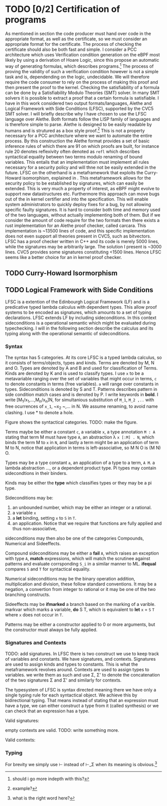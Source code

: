 * TODO [0/2] Certification of programs
As mentioned in section\ref{} the code producer must hand over code in the appropriate format,
as well as the certificate, so we must consider an appropriate format for the certificate.
The process of checking the certificate should also be both fast and simple.
I consider a PCC architecture which uses Verification condition generation on the eBPF
most likely by using a derivation of Hoare Logic, since this propose an automatic way of
generating formulas, which describes programs.\footnote{should i go more indepth with this?}
The process of proving the validity of such a verification condition however is not a simple task
and is, dependending on the logic,  undecidable.
We will therefore require the code consumer to rely on the process of making this proof and then present
the proof to the kernel.
Checking the satisfiability of a formula can be done by a Satisfiability Modulo Theories (SMT) solver.
In many SMT solvers it is possible to extract a proof that a certain formula is satisfiable.
I have in this work considered two output formats/languages, Alethe and Logical Framework with Side Conditions (LFSC),
supported by the CVC5 SMT solver.
I will briefly describe why I have chosen to use the LFSC language over Alethe.
Both formats follow the LISP family of languages and is therefore simple to parse.
Alethe is designed to be easily readable by humans and is strutured as a box style proof.\footnote{example?}
This is not a property necessary for a PCC architecture where we want to automate the entire process.
By this construction the Alethe format provides a set of basic inference rules of which there are 91\cite{}
on which proofs are built, for instance rule 20 denotes reflexivity often denoted as ~refl~ which describes syntactical
equality between two terms modulo renaming of bound variables.
This entails that an implementation must implement all rules necessary for a security policy and will thne not be easily extended
in the future. LFSC on the otherhand is a metaframework that exploits the Curry-Howard isomorphism, explained in \ref{}.
This metaframework allows for the security policy to be established by signatures, which can easily be extended.
This is very much a property of interest, as eBPF might evolve to support new datastructures etc.
Furthermore this approach can move bugs out of the in kernel certifier and into the specification.
This will enable system administrators to quickly deploy fixes for a bug, by not allowing specific faulty signatures.
It is hard to consider both time and memory used of the two languages, without actually implementing both of them.
But if we consider the amount of code require for the two formats then there exists a rust implementation for an Alethe proof checker, called carcara\cite{}.
This implementation is ~13500 lines of code, and this specific implementation does not even support all theories present in CVC5, such as bitvectors.
LFSC has a proof checker written in C++ and its code is merely 5000 lines, while the signatures may be arbitrarily large.
The solution I present is ~3000 lines.
CVC5 provides some signatures constituting <1500 lines.
Hence LFSC seems like a better choice for an in kernel proof checker.

** TODO Curry-Howard Isormorphism

** TODO Logical Framework with Side Conditions
LFSC is a extention of the Edinbourgh Logical Framework (LF)\cite{} and is a predicative typed lambda calculus with dependent types. This allow proof systems to be encoded as signatures, which amounts to a set of typing declarations. LFSC extends LF by including sideconditions. In this context sideconditions is a operational semantic which might be evaluated during typechecking.
I will in the following section describe the calculus and its typing along with the operational semantic of sideconditions.

*** Syntax
The syntax has 5 categories. At its core LFSC is a typed lambda calculus,
so it consists of terms/objects, types and kinds.
Terms are denoted by M, N and O.
Types are denoted by A and B and used for classification of Terms.
Kinds are denoted by K and is used to classify types.
I use ~x~ to be a metavariable ranging over the set of variables that might occur in terms,
~c~ to denote constants in terms (free variables).
~a~ will range over constants in types.
Sideconditions is denoted by S and T.
Patterns describes pattern in side condition match cases and is denoted by P.
I write keywords in *bold*.
I write [M_1/x_1,...,M_n/x_n]N, for simultanious substitution of ~M_1~, ~M_2 ,..~ with free ocurrences of ~x_1~, ~x_2 ~,... in N. We assume renaming, to avoid name clashing.
I use * to denote a hole.

Figure \ref{} shows the syntactical categories.
TODO: make the figure.

Terms maybe be either a constant ~c~,
a variable ~x~,
a type annotation ~M : A~ stating that term M must have type ~A~,
an abstraction \lambda ~x [:M] . N~, which binds the term M to ~x~ in ~N~,
and lastly a term might be an application of term M to N, notice that application in terms is left-associative, so M N O is (M N) O.

Types may be a type constant ~a~,
an application of a type to a term, ~A M~.
a lambda abstraction ...,
or a dependent product type. Pi types may contain sidecondtions in their binders.

Kinds may be either the *type* which classifies types or they may be a pi type.

Sideconditions may be:
1) an unbounded number, which may be either an integer or a rational.
2) a variable ~x~
3) a *let* binding, setting ~x~ to ~S~ in ~T~.
4) an application. Notice that we require that functions are fully applied and thus non-associative,
sideconditions may then also be one of the categories Compounds, Numerical and Sideeffects.

Compound sideconditions may be either a *fail* ~A~, which raises an exception with type ~A~,
*match* expressions, which will match the scrutinee against patterns and evaluate corrsponding ~S_i~ in a similar manner to ML.
*ifequal* compares ~S~ and ~T~ for syntactical equality.

Numerical sideconditions may be the binary operation addition, multiplication and division,
these follow standard conventions.
It may be a negation, a convertion from integer to rational or it may be one of the two
branching constructs.

Sideeffects may be *ifmarked* a branch based on the marking of a varible. markvar which marks a variable, *do* S T, which is equivalent to *let* ~x~ = ~S~ ~T~ where ~x~ does not occur in ~T~.

Patterns may be either a constructor applied to 0 or more arguments, but the constructor must always be fully applied.

*** Signatures and Contexts
TODO: add signatures.
In LFSC there is two construct we use to keep track of variables and constants. We have signatures, and contexts. Signatures are used to assign kinds and types to constants. This is what the metaframework revolves around.
Contexts are used to assign types to variables.
we write them as such and use \Sigma, \Sigma' to denote the concatenation of the two signatures \Sigma and \Sigma' and similarly for contexts.
#+begin_export latex
\begin{align*}
\Sigma \; ::=& \; \lra{} \mid \Sigma,a : K \mid \Sigma,c : A \\
\Gamma \; ::=& \; \lra{} \mid \Gamma, x: A\\
\end{align*}
#+end_export
The typesystem of LFSC is syntax directed meaning there we have only a single typing rule for each syntactical object.
We achieve this by bidirectional typing.
That means instead of stating that an expression must have a type,
we can either construct a type from it (called synthesis)
or we can check that an expression has a type.
#+begin_export latex
\begin{align*}
\Sigma \ \checked & \qquad (\Sigma\ \text{is a valid signature})\\
\vdash_\Sigma \ \Gamma & \qquad (\Gamma\ \text{is a valid context in} \ \Sigma)\\
\Gamma \ \vdash_\Sigma K & \qquad (K \ \text{is a kind in \(\Gamma\) and \(\Sigma\)})\\
\Gamma \ \vdash_\Sigma M \Leftarrow A & \qquad (M \ \text{can be checked to have type \(A\) in \(\Gamma\) and \(\Sigma\)})\\
\Gamma \ \vdash_\Sigma M \Rightarrow A & \qquad (M \ \text{can be synthesized to have type \(A\) in \(\Gamma\) and \(\Sigma\)})\\
\end{align*}
#+end_export

Valid signatures:
#+begin_export latex
\begin{figure}[h!]
\begin{equation*}
\inference[EMPTY-SIG ]{}
{\lra{} \checked}
\\
\inference[KIND-SIG ]{\Sigma \ \checked & \vdashs K & a \notin dom(\Sigma)}
{\Sigma, a: K \ \checked}
\\
\inference[TYPE-SIG ]{\Sigma \ \checked & \vdashs A : K & c \notin dom(\Sigma)}
{\Sigma, c: K \ \checked}
\end{equation*}
\end{figure}
#+end_export
empty contexts are valid.
TODO: write something more.

Valid contexts:
#+begin_export latex
\begin{figure}[h!]
\begin{equation*}
\inference[EMPTY-CTX ]{\Sigma \checked}
{\vdashs \lra{}}
\\
\inference[KIND-SIG ]{\vdashs \Gamma & \Gamma \vdashs A: Type & x \notin dom(\Sigma)}
{\vdashs \Gamma, x: A}
\end{equation*}
\end{figure}
#+end_export

*** Typing
#+begin_export latex
\begin{figure}[h!]
\begin{equation*}
\inference[TYPE ]{\vdash \Gamma}
{\context \mathbf{type} \Rightarrow \mathbf{kind}}
\\
\inference[TYPEC ]{\vdash \Gamma}
{\context \mathbf{type^c} \Rightarrow \mathbf{kind}}
\\
\inference[LOOKUP-CTX ]{\vdash \Gamma & x: A \in \Gamma}
{\context \synth{x}{A} }
\\
\inference[LOOKUP-KIND-SIG ]{\vdash \Gamma & a: K \in \Sigma}
{\context \synth{a}{K} }
\\
\inference[LOOKUP-TYPE-SIG ]{\vdash \Gamma & c: A \in \Sigma}
{\context \synth{c}{A} }
\\
\end{equation*}
\end{figure}
#+end_export
#+begin_export latex
\begin{figure}[h!]
\begin{equation*}
\inference[ANN ]{\context \check{M}{A} }
{\context \synth{M : A}{A} }
\\
\inference[PI ]{\context \check{M}{A} & \contextcons{x : A} \synth{B}{\alpha} & \alpha \in \{ \mathbf{type}, \mathbf{type^c}, \mathbf{kind} \}  }
{\context \synth{\Pi x : A. B}{\alpha} }
\\
\inference[PI-SIDE ]{\context \synth{S, A} & \synth{T, A} & \contextcons{x : A} \synth{B}{\mathbf{type}} }
{\context \synth{\Pi x : {S T}. B}{\mathbf{type^c}} }
\\
\inference[TYPE-APP ]{\context \synth{A}{\Pi x : B. K} & \context \check{M}{B} }
{\context \synth{A M}{\subst[M/x]K} }
\\
\inference[APP ]{ \context \synth{M}{\Pi x : A. B} & \context \check{N}{A} }
{\context \synth{M N}{\subst[M/x]N} }
\\
\inference[APP-SC ]{ \context \synth{M}{\Pi x : A. B} & \context \check{N}{A} }
{\context \synth{M N}{\subst[M/x]N} }
\\
\end{equation*}
\end{figure}
#+end_export

For brevity we simply use \vdash instead of \vdash_\Sigma when its meaning is obvious.\footnote{what is the right word here?}
